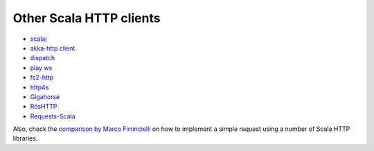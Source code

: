 Other Scala HTTP clients
========================

* `scalaj <https://github.com/scalaj/scalaj-http>`_
* `akka-http client <http://doc.akka.io/docs/akka-http/current/scala/http/client-side/index.html>`_
* `dispatch <http://dispatch.databinder.net/Dispatch.html>`_
* `play ws <https://github.com/playframework/play-ws>`_
* `fs2-http <https://github.com/Spinoco/fs2-http>`_
* `http4s <http://http4s.org/v0.17/client/>`_
* `Gigahorse <http://eed3si9n.com/gigahorse/>`_
* `RösHTTP <https://github.com/hmil/RosHTTP>`_
* `Requests-Scala <https://github.com/lihaoyi/requests-scala>`_

Also, check the `comparison by Marco Firrincielli <https://github.com/mfirry/scala-http-clients>`_ on how to implement a simple request using a number of Scala HTTP libraries.